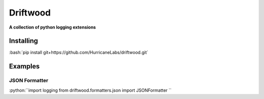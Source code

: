.. role:: bash(code)
    :language: bash

.. role:: python(code):
    :language: python

=========
Driftwood
=========
**A collection of python logging extensions**

Installing
==========
:bash:`pip install git+https://github.com/HurricaneLabs/driftwood.git`

Examples
========

JSON Formatter
--------------
:python:``import logging
from driftwood.formatters.json import JSONFormatter
``


